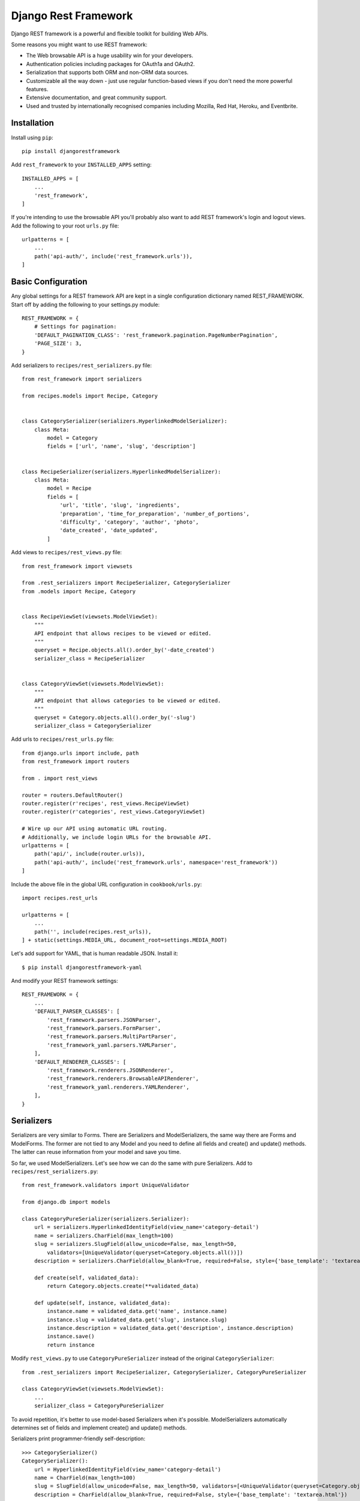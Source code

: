 *********************
Django Rest Framework
*********************

Django REST framework is a powerful and flexible toolkit for building Web APIs.

Some reasons you might want to use REST framework:

- The Web browsable API is a huge usability win for your developers.

- Authentication policies including packages for OAuth1a and OAuth2.

- Serialization that supports both ORM and non-ORM data sources.

- Customizable all the way down - just use regular function-based views if you
  don't need the more powerful features.

- Extensive documentation, and great community support.

- Used and trusted by internationally recognised companies including Mozilla,
  Red Hat, Heroku, and Eventbrite.

Installation
============

Install using ``pip``::

    pip install djangorestframework

Add ``rest_framework`` to your ``INSTALLED_APPS`` setting::

    INSTALLED_APPS = [
        ...
        'rest_framework',
    ]

If you're intending to use the browsable API you'll probably also want to add
REST framework's login and logout views. Add the following to your root ``urls.py``
file::

    urlpatterns = [
        ...
        path('api-auth/', include('rest_framework.urls')),
    ]

Basic Configuration
===================

Any global settings for a REST framework API are kept in a single configuration
dictionary named REST_FRAMEWORK. Start off by adding the following to your
settings.py module::

    REST_FRAMEWORK = {
        # Settings for pagination:
        'DEFAULT_PAGINATION_CLASS': 'rest_framework.pagination.PageNumberPagination',
        'PAGE_SIZE': 3,
    }

Add serializers to ``recipes/rest_serializers.py`` file::

    from rest_framework import serializers

    from recipes.models import Recipe, Category


    class CategorySerializer(serializers.HyperlinkedModelSerializer):
        class Meta:
            model = Category
            fields = ['url', 'name', 'slug', 'description']


    class RecipeSerializer(serializers.HyperlinkedModelSerializer):
        class Meta:
            model = Recipe
            fields = [
                'url', 'title', 'slug', 'ingredients',
                'preparation', 'time_for_preparation', 'number_of_portions',
                'difficulty', 'category', 'author', 'photo', 
                'date_created', 'date_updated',
            ]

Add views to ``recipes/rest_views.py`` file::

    from rest_framework import viewsets

    from .rest_serializers import RecipeSerializer, CategorySerializer
    from .models import Recipe, Category


    class RecipeViewSet(viewsets.ModelViewSet):
        """
        API endpoint that allows recipes to be viewed or edited.
        """
        queryset = Recipe.objects.all().order_by('-date_created')
        serializer_class = RecipeSerializer


    class CategoryViewSet(viewsets.ModelViewSet):
        """
        API endpoint that allows categories to be viewed or edited.
        """
        queryset = Category.objects.all().order_by('-slug')
        serializer_class = CategorySerializer

Add urls to ``recipes/rest_urls.py`` file::

    from django.urls import include, path
    from rest_framework import routers

    from . import rest_views

    router = routers.DefaultRouter()
    router.register(r'recipes', rest_views.RecipeViewSet)
    router.register(r'categories', rest_views.CategoryViewSet)

    # Wire up our API using automatic URL routing.
    # Additionally, we include login URLs for the browsable API.
    urlpatterns = [
        path('api/', include(router.urls)),
        path('api-auth/', include('rest_framework.urls', namespace='rest_framework'))
    ]

Include the above file in the global URL configuration in ``cookbook/urls.py``::

    import recipes.rest_urls

    urlpatterns = [
        ...
        path('', include(recipes.rest_urls)),
    ] + static(settings.MEDIA_URL, document_root=settings.MEDIA_ROOT)

Let's add support for YAML, that is human readable JSON. Install it::

    $ pip install djangorestframework-yaml

And modify your REST framework settings::

    REST_FRAMEWORK = {
        ...
        'DEFAULT_PARSER_CLASSES': [
            'rest_framework.parsers.JSONParser',
            'rest_framework.parsers.FormParser',
            'rest_framework.parsers.MultiPartParser',
            'rest_framework_yaml.parsers.YAMLParser',
        ],
        'DEFAULT_RENDERER_CLASSES': [
            'rest_framework.renderers.JSONRenderer',
            'rest_framework.renderers.BrowsableAPIRenderer',        
            'rest_framework_yaml.renderers.YAMLRenderer',
        ],
    }

Serializers
===========

Serializers are very similar to Forms. There are Serializers and
ModelSerializers, the same way there are Forms and ModelForms. The former are
not tied to any Model and you need to define all fields and create() and
update() methods. The latter can reuse information from your model and save you
time.

So far, we used ModelSerializers. Let's see how we can do the same with pure
Serializers. Add to ``recipes/rest_serializers.py``::

    from rest_framework.validators import UniqueValidator
    
    from django.db import models
    
    class CategoryPureSerializer(serializers.Serializer):
        url = serializers.HyperlinkedIdentityField(view_name='category-detail')
        name = serializers.CharField(max_length=100)
        slug = serializers.SlugField(allow_unicode=False, max_length=50,
            validators=[UniqueValidator(queryset=Category.objects.all())])
        description = serializers.CharField(allow_blank=True, required=False, style={'base_template': 'textarea.html'})
        
        def create(self, validated_data):
            return Category.objects.create(**validated_data)

        def update(self, instance, validated_data):
            instance.name = validated_data.get('name', instance.name)
            instance.slug = validated_data.get('slug', instance.slug)
            instance.description = validated_data.get('description', instance.description)
            instance.save()
            return instance    

Modify ``rest_views.py`` to use ``CategoryPureSerializer`` instead of the
original ``CategorySerializer``::

    from .rest_serializers import RecipeSerializer, CategorySerializer, CategoryPureSerializer

    class CategoryViewSet(viewsets.ModelViewSet):
        ...
        serializer_class = CategoryPureSerializer

To avoid repetition, it's better to use model-based Serializers when it's
possible. ModelSerializers automatically determines set of fields and implement
create() and update() methods.

Serializers print programmer-friendly self-description::

    >>> CategorySerializer()
    CategorySerializer():
        url = HyperlinkedIdentityField(view_name='category-detail')
        name = CharField(max_length=100)
        slug = SlugField(allow_unicode=False, max_length=50, validators=[<UniqueValidator(queryset=Category.objects.all())>])
        description = CharField(allow_blank=True, required=False, style={'base_template': 'textarea.html'})

Go to ``http://127.0.0.1:8000/api``. Discover and test your API.

Requests and Responses
======================

REST framework introduces a ``Request`` object that extends the regular ``HttpRequest``,
and provides more flexible request parsing. The core functionality of the
``Request`` object is the ``request.data`` attribute, which is similar to ``request.POST``,
but more useful for working with Web APIs.

REST framework also introduces a ``Response`` object, which is a type of
``TemplateResponse`` that takes unrendered content and uses content negotiation to
determine the correct content type to return to the client.

So far we used automatic ViewSets that did most of work for us. Let's create
function-based views for Category model in ``recipes/rest_views.py``::

    from rest_framework import status
    from rest_framework.decorators import api_view
    from rest_framework.response import Response

    ...

    @api_view(['GET', 'POST'])
    def category_list(request):
        if request.method == 'GET':
            categories = Category.objects.all()
            serializer = CategorySerializer(categories, many=True, context={'request':request})
            return Response(serializer.data)

        elif request.method == 'POST':
            serializer = CategorySerializer(data=request.data, context={'request':request})
            if serializer.is_valid():
                serializer.save()
                return Response(serializer.data, status=status.HTTP_201_CREATED)
            return Response(serializer.errors, status=status.HTTP_400_BAD_REQUEST)
        
    @api_view(['GET', 'PUT', 'DELETE'])
    def category_detail(request, pk):
        """
        Retrieve, update or delete a code snippet.
        """
        try:
            snippet = Category.objects.get(pk=pk)
        except Category.DoesNotExist:
            return Response(status=status.HTTP_404_NOT_FOUND)

        if request.method == 'GET':
            serializer = CategorySerializer(snippet, context={'request':request})
            return Response(serializer.data)

        elif request.method == 'PUT':
            serializer = CategorySerializer(snippet, data=request.data, context={'request':request})
            if serializer.is_valid():
                serializer.save()
                return Response(serializer.data)
            return Response(serializer.errors, status=status.HTTP_400_BAD_REQUEST)

        elif request.method == 'DELETE':
            snippet.delete()
            return Response(status=status.HTTP_204_NO_CONTENT)

We need to register these views in ``recipes/rest_urls.py``::

    urlpatterns = [
        path('api/manual-category/', rest_views.category_list),
        path('api/manual-category/<int:pk>/', rest_views.category_detail),
        ...
    ]

Test these views in your browser:
``http://127.0.0.1:8000/api/manual-category/``. You can see it's still
discoverable thanks to using ``@api_view``, ``Request`` and ``Response``
classes.

Class Based Views
=================

Let's rewrite our views using class-based views::

    from rest_framework.views import APIView

    ...

    class CategoryList(APIView):
        def get(self, request, format=None):
            categories = Category.objects.all()
            serializer = CategorySerializer(categories, many=True, context={'request': request})
            return Response(serializer.data)

        def post(self, request, format=None):
            serializer = CategorySerializer(data=request.data, context={'request': request})
            if serializer.is_valid():
                serializer.save()
                return Response(serializer.data, status=status.HTTP_201_CREATED)
            return Response(serializer.errors, status=status.HTTP_400_BAD_REQUEST)

    class CategoryDetail(APIView):
        def get_object(self, pk):
            try:
                return Category.objects.get(pk=pk)
            except Category.DoesNotExist:
                raise Http404

        def get(self, request, pk, format=None):
            category = self.get_object(pk)
            serializer = CategorySerializer(category, context={'request': request})
            return Response(serializer.data)

        def put(self, request, pk, format=None):
            category = self.get_object(pk)
            serializer = CategorySerializer(category, data=request.data, context={'request': request})
            if serializer.is_valid():
                serializer.save()
                return Response(serializer.data)
            return Response(serializer.errors, status=status.HTTP_400_BAD_REQUEST)

        def delete(self, request, pk, format=None):
            category = self.get_object(pk)
            category.delete()
            return Response(status=status.HTTP_204_NO_CONTENT)

We need to register our views::

    urlpatterns = [ 
        path('api/class-based-category/', rest_views.CategoryList.as_view()),
        path('api/class-based-category/<int:pk>/', rest_views.CategoryDetail.as_view()),
        ...
    ]

One of the big wins of using class-based views is that it allows us to easily
compose reusable bits of behaviour.

The create/retrieve/update/delete operations that we've been using so far are
going to be pretty similar for any model-backed API views we create. Those bits
of common behaviour are implemented in REST framework's mixin classes.

Here are our new classes::

    from rest_framework import mixins
    from rest_framework import generics

    class CategoryList(
            mixins.ListModelMixin,
            mixins.CreateModelMixin,
            generics.GenericAPIView,
    ):
        queryset = Category.objects.all()
        serializer_class = CategorySerializer

        def get(self, request, *args, **kwargs):
            return self.list(request, *args, **kwargs)

        def post(self, request, *args, **kwargs):
            return self.create(request, *args, **kwargs)

    class CategoryDetail(
            mixins.RetrieveModelMixin,
            mixins.UpdateModelMixin,
            mixins.DestroyModelMixin,
            generics.GenericAPIView,
    ):
        queryset = Category.objects.all()
        serializer_class = CategorySerializer

        def get(self, request, *args, **kwargs):
            return self.retrieve(request, *args, **kwargs)

        def put(self, request, *args, **kwargs):
            return self.update(request, *args, **kwargs)

        def delete(self, request, *args, **kwargs):
            return self.destroy(request, *args, **kwargs)

Or we can use builtin classes::

    class CategoryList(generics.ListCreateAPIView):
        queryset = Category.objects.all()
        serializer_class = CategorySerializer


    class CategoryDetail(generics.RetrieveUpdateDestroyAPIView):
        queryset = Category.objects.all()
        serializer_class = CategorySerializer

We'll move even more further by replacing these views with viewsets.

REST framework includes an abstraction for dealing with ``ViewSets``, that allows
the developer to concentrate on modeling the state and interactions of the API,
and leave the URL construction to be handled automatically, based on common
conventions.

``ViewSet`` classes are almost the same thing as ``View`` classes, except that they
provide operations such as ``read``, or ``update``, and not method handlers such as ``get``
or ``put``.

A ``ViewSet`` class is only bound to a set of method handlers at the last moment,
when it is instantiated into a set of views, typically by using a ``Router`` class
which handles the complexities of defining the URL conf for you.

::

    from rest_framework import permissions
    from rest_framework.decorators import action

    from .rest_permissions import IsOwnerOrReadOnly

    class RecipeViewSet(viewsets.ModelViewSet):
        """
        API endpoint that allows recipes to be viewed or edited.
        """
        queryset = Recipe.objects.all().order_by('-date_created')
        serializer_class = RecipeSerializer
        permission_classes = [
            permissions.IsAuthenticatedOrReadOnly,
            IsOwnerOrReadOnly,
        ]

        @action(detail=True)
        def tldr(self, request, *args, **kwargs):
            recipe = self.get_object()
            return Response({'slug': recipe.slug, 'title': recipe.title})

        def perform_create(self, serializer):
            serializer.save(author=self.request.user)

Authentication and Permission
=============================

Currently our API doesn't have any restrictions on who can edit or delete code
snippets. Let's secure our API::

    from rest_framework import permissions

    from .rest_permissions import IsOwnerOrReadOnly


    class RecipeSerializer(serializers.HyperlinkedModelSerializer):
        author = serializers.CharField(read_only=True, source='author.username')

        permission_classes = [
            permissions.IsAuthenticatedOrReadOnly, 
            IsOwnerOrReadOnly,
        ]

        class Meta:
            model = Recipe
            fields = [
                'url', 'title', 'slug', 'ingredients',
                'preparation', 'time_for_preparation', 'number_of_portions',
                'difficulty', 'category', 'author', 'photo', 
                'date_created', 'date_updated',
            ]

Create a new file ``recipes/rest_permissions.py``::

    from rest_framework import permissions


    class IsOwnerOrReadOnly(permissions.BasePermission):
        """
        Custom permission to only allow owners of an object to edit it.
        """

        def has_object_permission(self, request, view, obj):
            # Read permissions are allowed to any request,
            # so we'll always allow GET, HEAD or OPTIONS requests.
            if request.method in permissions.SAFE_METHODS:
                return True

            # Write permissions are only allowed to the author of the recipe.
            return obj.author == request.user

Modify ``recipes/rest_views.py``::

    class RecipeViewSet(viewsets.ModelViewSet):
        ...
        def perform_create(self, serializer):
            serializer.save(author=self.request.user)

Use http://www.cdrf.co for easier navigation of all class-based views.
